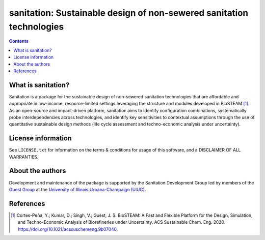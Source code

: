 =====================================================================
sanitation: Sustainable design of non-sewered sanitation technologies
=====================================================================

.. figure:: https://lucid.app/publicSegments/view/ac755b6d-1bd6-464c-8e47-9e21e762d888/image.png

.. figure:: ./images/various_configurations.png


.. contents::

What is sanitation?
-------------------

Sanitation is a package for the sustainable design of non-sewered sanitation technologies that are affordable and appropriate in low-income, resource-limited settings leveraging the structure and modules developed in BioSTEAM [1]_. As an open-source and impact-driven platform, sanitation aims to identify configuration combinations, systematically probe interdependencies across technologies, and identify key sensitivities to contextual assumptions through the use of quantitative sustainable design methods (life cycle assessment and techno-economic analysis under uncertainty). 


License information
-------------------

See ``LICENSE.txt`` for information on the terms & conditions for usage
of this software, and a DISCLAIMER OF ALL WARRANTIES.


About the authors
-----------------
Development and maintenance of the package is supported by the Sanitation Development Group led by members of the `Guest Group <http://engineeringforsustainability.com/>`_ at the `University of Illinois Urbana-Champaign (UIUC) <https://illinois.edu/>`_. 


References
----------
.. [1] Cortes-Peña, Y.; Kumar, D.; Singh, V.; Guest, J. S. BioSTEAM: A Fast and Flexible Platform for the Design, Simulation, and Techno-Economic Analysis of Biorefineries under Uncertainty. ACS Sustainable Chem. Eng. 2020. https://doi.org/10.1021/acssuschemeng.9b07040.